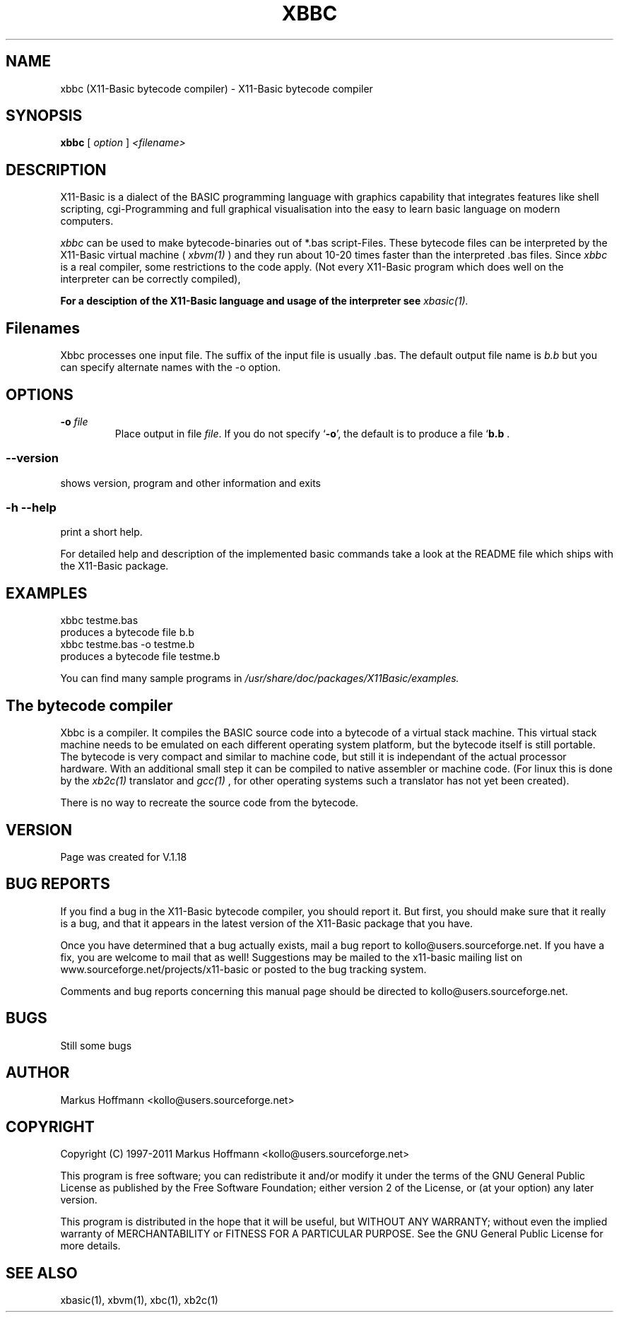 .TH XBBC 1 09-Aug-2011 "Version 1.18" "X11-Basic bytecode compiler"
.SH NAME
xbbc (X11-Basic bytecode compiler) \- X11-Basic bytecode compiler 
.SH SYNOPSIS
.B xbbc
.RI "[ " option " ] " <filename>

.SH DESCRIPTION

X11-Basic is a dialect of the BASIC programming language with graphics
capability that integrates features like shell scripting, cgi-Programming and 
full graphical visualisation into the easy to learn basic language on modern 
computers.

.IR xbbc
can be used to make bytecode-binaries out of *.bas script-Files. These bytecode 
files can be interpreted by the X11-Basic virtual machine (
.I xbvm(1)
) and they run about 10-20 times faster than the interpreted .bas files. Since 
.I xbbc
is a real compiler, some restrictions to the code apply. (Not every X11-Basic 
program which does well on the interpreter can be correctly compiled),

.B For a desciption of the X11-Basic language and usage of the interpreter see
.I xbasic(1).

.SH Filenames

Xbbc processes one input file. The suffix of the input file is usually .bas.
The default output file name is 
.I b.b
but you can specify alternate names with the -o option.
.SH OPTIONS
.TP
.BI "\-o " file
Place output in file \c
.I file\c
\&.  
.Sp
If you do not specify `\|\c
.B \-o\c
\&\|', the default is to produce a file `\|\c
.B b.b\c
 .
.SS \--version
shows version, program and other information and exits
.SS -h --help
print a short help.

For detailed help and description of the implemented basic commands take a 
look at the README file which ships with the X11-Basic package.


.SH EXAMPLES
.nf
xbbc testme.bas
    produces a bytecode file b.b
xbbc testme.bas -o testme.b 
    produces a bytecode file testme.b
.fi

You can find many sample programs in 
.I /usr/share/doc/packages/X11Basic/examples.
.SH The bytecode compiler
Xbbc is a compiler. It compiles the BASIC source code into a 
bytecode of a virtual stack machine. This virtual stack machine 
needs to be emulated on each different operating system platform, but the 
bytecode itself is still portable.  The bytecode is very compact  and
similar to machine code, but still it is independant of the  actual 
processor hardware.  With  an additional  small  step it can be compiled to 
native assembler or machine code.  (For linux this is done by the 
.I xb2c(1) 
translator and 
.I gcc(1)
, for other operating systems such a translator has not yet been  created).

There is no way to recreate the source code from the bytecode. 

.SH VERSION
Page was created for V.1.18
.SH BUG REPORTS       

If you find a bug in the X11-Basic bytecode compiler, you should
report it. But first,  you  should make sure that it really is
a bug, and that it appears in the latest version of the
X11-Basic package that you have.

Once  you have determined that a bug actually exists, mail a
bug report to kollo@users.sourceforge.net. If you have a fix,
you  are  welcome  to  mail that as well!  Suggestions  may 
be  mailed  to the x11-basic mailing list on 
www.sourceforge.net/projects/x11-basic  or posted to the bug
tracking system.

Comments and  bug  reports  concerning  this  manual  page
should be directed to kollo@users.sourceforge.net.
.SH BUGS
Still some bugs
.SH AUTHOR
Markus Hoffmann <kollo@users.sourceforge.net>
.SH COPYRIGHT
Copyright (C) 1997-2011 Markus Hoffmann <kollo@users.sourceforge.net>

This program is free software;  you  can  redistribute  it
and/or modify it under the terms of the GNU General Public
License as published  by  the  Free  Software  Foundation;
either  version  2 of the License, or (at your option) any
later version.

This program is distributed in the hope that  it  will  be
useful, but WITHOUT ANY WARRANTY; without even the implied
warranty of MERCHANTABILITY or FITNESS  FOR  A  PARTICULAR
PURPOSE.   See  the  GNU  General  Public License for more
details.
.SH SEE ALSO
xbasic(1), xbvm(1), xbc(1), xb2c(1)
